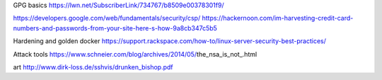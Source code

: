 GPG basics
https://lwn.net/SubscriberLink/734767/b8509e00378301f9/


https://developers.google.com/web/fundamentals/security/csp/
https://hackernoon.com/im-harvesting-credit-card-numbers-and-passwords-from-your-site-here-s-how-9a8cb347c5b5


Hardening and golden docker 
https://support.rackspace.com/how-to/linux-server-security-best-practices/

Attack tools
https://www.schneier.com/blog/archives/2014/05/the_nsa_is_not_.html

art 
http://www.dirk-loss.de/sshvis/drunken_bishop.pdf

